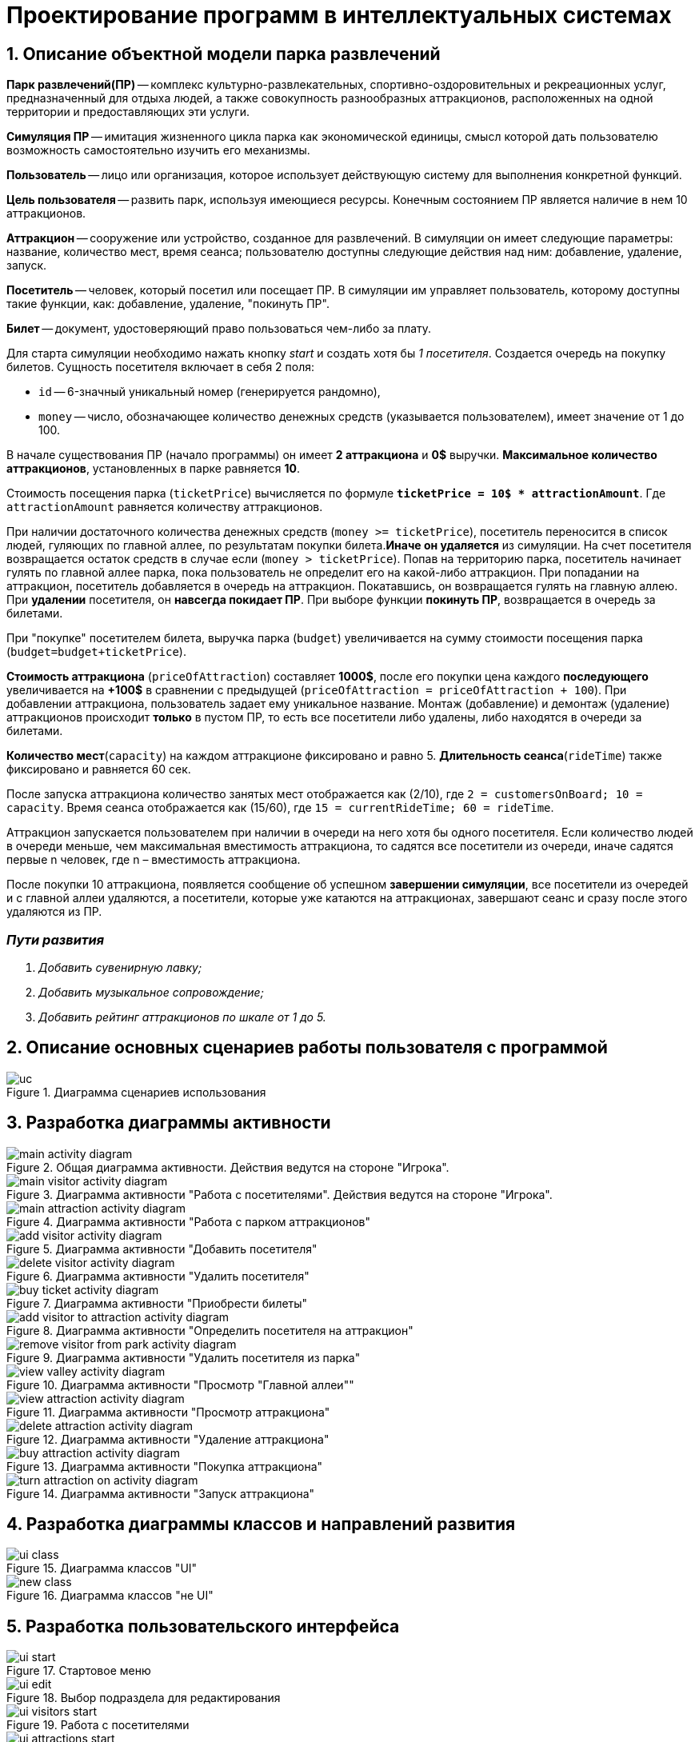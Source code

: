 :imagesdir: ./images/
= Проектирование программ в интеллектуальных системах

== 1. Описание объектной модели парка развлечений

*Парк развлечений(ПР)* -- комплекс культурно-развлекательных, спортивно-оздоровительных и рекреационных услуг, предназначенный для отдыха людей, а также совокупность разнообразных аттракционов, расположенных на одной территории и предоставляющих эти услуги.

*Симуляция ПР* -- имитация жизненного цикла парка как экономической единицы, смысл которой дать пользователю возможность самостоятельно изучить его механизмы.

*Пользователь* -- лицо или организация, которое использует действующую систему для выполнения конкретной функций.

*Цель пользователя* -- развить парк, используя имеющиеся ресурсы. Конечным состоянием ПР является наличие в нем 10 аттракционов. 

*Аттракцион* -- сооружение или устройство, созданное для развлечений. В симуляции он имеет следующие параметры: название, количество мест, время сеанса; пользователю доступны следующие действия над ним: добавление, удаление, запуск.

*Посетитель* -- человек, который посетил или посещает ПР. В симуляции им управляет пользователь, которому доступны такие функции, как: добавление, удаление, "покинуть ПР".

*Билет* -- документ, удостоверяющий право пользоваться чем-либо за плату.

Для старта симуляции необходимо нажать кнопку _start_ и создать хотя бы _1 посетителя_. Создается очередь на покупку билетов.
Сущность посетителя включает в себя 2 поля:

* `id` -- 6-значный уникальный номер (генерируется рандомно),
* `money` -- число, обозначающее количество денежных средств (указывается пользователем), имеет значение от 1 до 100.

В начале существования ПР (начало программы) он имеет *2 аттракциона* и *0$* выручки. *Максимальное количество аттракционов*, установленных в парке равняется *10*.

Стоимость посещения парка (`ticketPrice`) вычисляется по формуле `*ticketPrice = 10$ * attractionAmount*`. Где `attractionAmount` равняется количеству аттракционов. 

При наличии достаточного количества денежных средств (`money >= ticketPrice`), посетитель переносится в список людей, гуляющих по главной аллее, по результатам покупки билета.*Иначе он удаляется* из симуляции. На счет посетителя возвращается остаток средств в случае если (`money > ticketPrice`).
Попав на территорию парка, посетитель начинает гулять по главной аллее парка, пока пользователь не определит его на какой-либо аттракцион. При попадании на аттракцион, посетитель добавляется в очередь на аттракцион. Покатавшись, он возвращается гулять на главную аллею. При *удалении* посетителя, он *навсегда покидает ПР*. При выборе функции *покинуть ПР*, возвращается в очередь за билетами.

При "покупке" посетителем билета, выручка парка (`budget`) увеличивается на  сумму стоимости посещения парка (`budget=budget+ticketPrice`).

*Стоимость аттракциона* (`priceOfAttraction`) составляет *1000$*, после его покупки цена каждого *последующего* увеличивается на *+100$* в сравнении с предыдущей (`priceOfAttraction = priceOfAttraction + 100`). При добавлении аттракциона, пользователь задает ему уникальное название. Монтаж (добавление) и демонтаж (удаление) аттракционов происходит *только* в пустом ПР, то есть все посетители либо удалены, либо находятся в очереди за билетами.

*Количество мест*(`capacity`) на каждом аттракционе фиксировано и равно 5. *Длительность сеанса*(`rideTime`) также фиксировано и равняется 60 сек.

После запуска аттракциона количество занятых мест отображается как (2/10), где `2 = customersOnBoard; 10 = capacity`. Время сеанса отображается как (15/60), где `15 = currentRideTime; 60 = rideTime`.

Аттракцион запускается пользователем при наличии в очереди на него хотя бы одного посетителя. Если количество людей в очереди меньше, чем максимальная вместимость аттракциона, то садятся все посетители из очереди, иначе садятся первые n человек, где n – вместимость аттракциона.

После покупки 10 аттракциона, появляется сообщение об успешном *завершении симуляции*, все посетители из очередей и с главной аллеи удаляются, а посетители, которые уже катаются на аттракционах, завершают сеанс и сразу после этого удаляются из ПР.

=== _Пути развития_
. _Добавить сувенирную лавку;_
. _Добавить музыкальное сопровождение;_
. _Добавить рейтинг аттракционов по шкале от 1 до 5._

== 2. Описание основных сценариев работы пользователя с программой
.Диаграмма сценариев использования
image::./uc.png[]

== 3. Разработка диаграммы активности
.Общая диаграмма активности. Действия ведутся на стороне "Игрока".
image::./main-activity-diagram.png[]

.Диаграмма активности "Работа с посетителями". Действия ведутся на стороне "Игрока".
image::./main-visitor-activity-diagram.png[]

.Диаграмма активности "Работа с парком аттракционов"
image::./main-attraction-activity-diagram.png[]

.Диаграмма активности "Добавить посетителя"
image::./add-visitor-activity-diagram.png[]

.Диаграмма активности "Удалить посетителя"
image::./delete-visitor-activity-diagram.png[]

.Диаграмма активности "Приобрести билеты"
image::./buy-ticket-activity-diagram.png[]

.Диаграмма активности "Определить посетителя на аттракцион"
image::./add-visitor-to-attraction-activity-diagram.png[]

.Диаграмма активности "Удалить посетителя из парка"
image::./remove-visitor-from-park-activity-diagram.png[]

.Диаграмма активности "Просмотр "Главной аллеи""
image::./view-valley-activity-diagram.png[]

.Диаграмма активности "Просмотр аттракциона"
image::./view-attraction-activity-diagram.png[]

.Диаграмма активности "Удаление аттракциона"
image::./delete-attraction-activity-diagram.png[]

.Диаграмма активности "Покупка аттракциона"
image::./buy-attraction-activity-diagram.png[]

.Диаграмма активности "Запуск аттракциона"
image::./turn-attraction-on-activity-diagram.png[]

== 4. Разработка диаграммы классов и направлений развития
.Диаграмма классов "UI"
image::./ui-class.png[]

.Диаграмма классов "не UI"
image::./new-class.png[]

== 5. Разработка пользовательского интерфейса
.Стартовое меню
image::./ui-start.png[]

.Выбор подраздела для редактирования
image::./ui-edit.png[]

.Работа с посетителями
image::./ui-visitors-start.png[]

.Работа с аттракционами
image::./ui-attractions-start.png[]

.Просмотр "Главной Аллеи"
image::./ui-main-valley.png[]

.Просмотр аттракциона
image::./ui-attractions.png[]

----------------------------
Итого:
Посетитель: (id + money)
Аттракцион: (name + rideTime + capacity + customersOnBoard + currentRideTime + priceOfAttraction)
Парк: (ticketPrice)